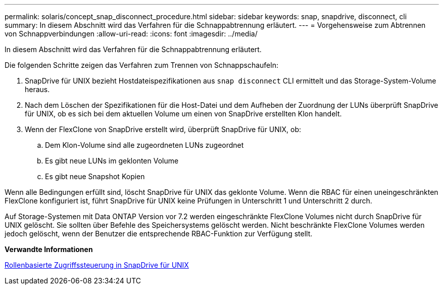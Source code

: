 ---
permalink: solaris/concept_snap_disconnect_procedure.html 
sidebar: sidebar 
keywords: snap, snapdrive, disconnect, cli 
summary: In diesem Abschnitt wird das Verfahren für die Schnappabtrennung erläutert. 
---
= Vorgehensweise zum Abtrennen von Schnappverbindungen
:allow-uri-read: 
:icons: font
:imagesdir: ../media/


[role="lead"]
In diesem Abschnitt wird das Verfahren für die Schnappabtrennung erläutert.

Die folgenden Schritte zeigen das Verfahren zum Trennen von Schnappschaufeln:

. SnapDrive für UNIX bezieht Hostdateispezifikationen aus `snap disconnect` CLI ermittelt und das Storage-System-Volume heraus.
. Nach dem Löschen der Spezifikationen für die Host-Datei und dem Aufheben der Zuordnung der LUNs überprüft SnapDrive für UNIX, ob es sich bei dem aktuellen Volume um einen von SnapDrive erstellten Klon handelt.
. Wenn der FlexClone von SnapDrive erstellt wird, überprüft SnapDrive für UNIX, ob:
+
.. Dem Klon-Volume sind alle zugeordneten LUNs zugeordnet
.. Es gibt neue LUNs im geklonten Volume
.. Es gibt neue Snapshot Kopien




Wenn alle Bedingungen erfüllt sind, löscht SnapDrive für UNIX das geklonte Volume. Wenn die RBAC für einen uneingeschränkten FlexClone konfiguriert ist, führt SnapDrive für UNIX keine Prüfungen in Unterschritt 1 und Unterschritt 2 durch.

Auf Storage-Systemen mit Data ONTAP Version vor 7.2 werden eingeschränkte FlexClone Volumes nicht durch SnapDrive für UNIX gelöscht. Sie sollten über Befehle des Speichersystems gelöscht werden. Nicht beschränkte FlexClone Volumes werden jedoch gelöscht, wenn der Benutzer die entsprechende RBAC-Funktion zur Verfügung stellt.

*Verwandte Informationen*

xref:concept_role_based_access_control_in_snapdrive_for_unix.adoc[Rollenbasierte Zugriffssteuerung in SnapDrive für UNIX]
